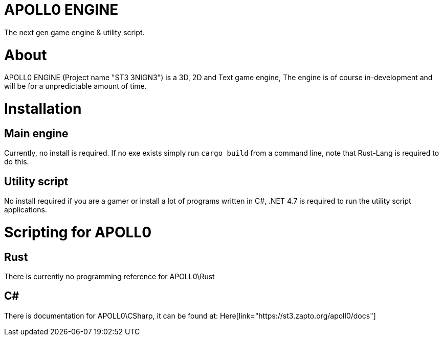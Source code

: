 = APOLL0 ENGINE

The next gen game engine & utility script.

= About

APOLL0 ENGINE (Project name "ST3 3NIGN3") is a 3D, 2D and Text game engine, The engine is of course in-development and will be for a unpredictable amount of time.

= Installation

== Main engine

Currently, no install is required. If no exe exists simply run `cargo build` from a command line, note that Rust-Lang is required to do this.

== Utility script

No install required if you are a gamer or install a lot of programs written in C#, .NET 4.7 is required to run the utility script applications.

= Scripting for APOLL0

== Rust

There is currently no programming reference for APOLL0\Rust

== C#

There is documentation for APOLL0\CSharp, it can be found at: Here[link="https://st3.zapto.org/apoll0/docs"]
